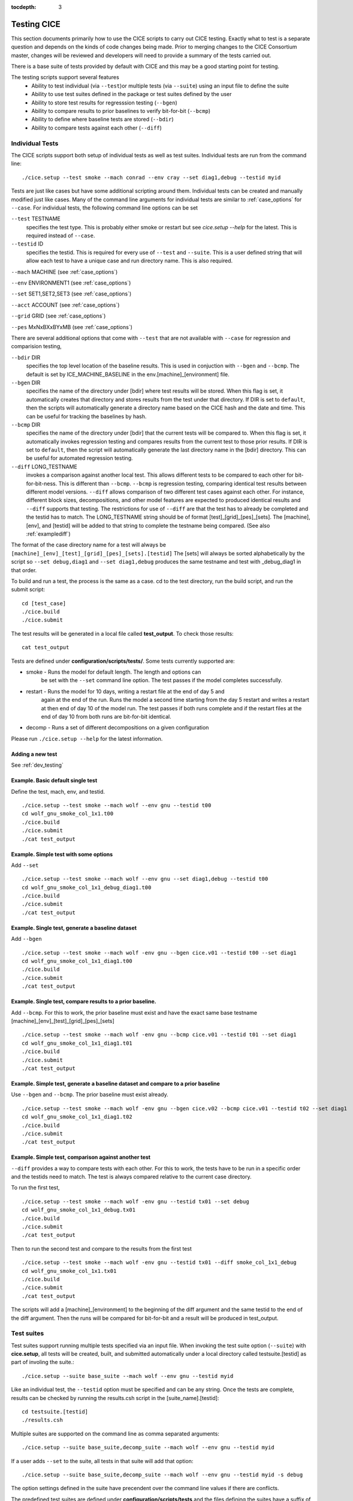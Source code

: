 :tocdepth: 3

.. _testing:

Testing CICE
================

This section documents primarily how to use the CICE scripts to carry 
out CICE testing.  Exactly what to test is a separate question and
depends on the kinds of code changes being made.  Prior to merging
changes to the CICE Consortium master, changes will be reviewed and
developers will need to provide a summary of the tests carried out.

There is a base suite of tests provided by default with CICE and this
may be a good starting point for testing.

The testing scripts support several features
 - Ability to test individual (via ``--test``)or multiple tests (via ``--suite``)
   using an input file to define the suite
 - Ability to use test suites defined in the package or test suites defined by the user
 - Ability to store test results for regresssion testing (``--bgen``)
 - Ability to compare results to prior baselines to verify bit-for-bit (``--bcmp``)
 - Ability to define where baseline tests are stored (``--bdir``)
 - Ability to compare tests against each other (``--diff``)

.. _indtests:

Individual Tests
----------------

The CICE scripts support both setup of individual tests as well as test suites.  Individual
tests are run from the command line::

  ./cice.setup --test smoke --mach conrad --env cray --set diag1,debug --testid myid 

Tests are just like cases but have some additional scripting around them.  Individual
tests can be created and manually modified just like cases.
Many of the command line arguments for individual tests
are similar to :ref:`case_options` for ``--case``.  
For individual tests, the following command line options can be set

``--test`` TESTNAME
     specifies the test type.  This is probably either smoke or restart but see `cice.setup --help` for the latest.  This is required instead of ``--case``.

``--testid`` ID
     specifies the testid.  This is required for every use of ``--test`` and ``--suite``.  This is a user defined string that will allow each test to have a unique case and run directory name.  This is also required.

``--mach`` MACHINE (see :ref:`case_options`)

``--env`` ENVIRONMENT1 (see :ref:`case_options`)

``--set`` SET1,SET2,SET3 (see :ref:`case_options`)

``--acct`` ACCOUNT (see :ref:`case_options`)

``--grid`` GRID (see :ref:`case_options`)

``--pes`` MxNxBXxBYxMB (see :ref:`case_options`)

There are several additional options that come with ``--test`` that are not available
with ``--case`` for regression and comparision testing,

``--bdir`` DIR
     specifies the top level location of the baseline results.  This is used in conjuction with ``--bgen`` and ``--bcmp``.  The default is set by ICE_MACHINE_BASELINE in the env.[machine]_[environment] file.

``--bgen`` DIR
     specifies the name of the directory under [bdir] where test results will be stored.  When this flag is set, it automatically creates that directory and stores results from the test under that directory.  If DIR is set to ``default``, then the scripts will automatically generate a directory name based on the CICE hash and the date and time.  This can be useful for tracking the baselines by hash.

``--bcmp`` DIR
     specifies the name of the directory under [bdir] that the current tests will be compared to.  When this flag is set, it automatically invokes regression testing and compares results from the current test to those prior results.  If DIR is set to ``default``, then the script will automatically generate the last directory name in the [bdir] directory.  This can be useful for automated regression testing.

``--diff`` LONG_TESTNAME
     invokes a comparison against another local test.  This allows different tests to be compared to each other for bit-for-bit-ness.  This is different than ``--bcmp``.  ``--bcmp`` is regression testing, comparing identical test results between different model versions.  ``--diff`` allows comparison of two different test cases against each other.  For instance, different block sizes, decompositions, and other model features are expected to produced identical results and ``--diff`` supports that testing.  The restrictions for use of ``--diff`` are that the test has to already be completed and the testid has to match.  The LONG_TESTNAME string should be of format [test]_[grid]_[pes]_[sets].  The [machine], [env], and [testid] will be added to that string to complete the testname being compared.  (See also :ref:`examplediff`)

The format of the case directory name for a test will always be 
``[machine]_[env]_[test]_[grid]_[pes]_[sets].[testid]``
The [sets] will always be sorted alphabetically by the script so ``--set debug,diag1`` and
``--set diag1,debug`` produces the same testname and test with _debug_diag1 in that order.

To build and run a test, the process is the same as a case.  cd to the 
test directory, run the build script, and run the submit script::

 cd [test_case]
 ./cice.build
 ./cice.submit

The test results will be generated in a local file called **test_output**.
To check those results::

 cat test_output

Tests are defined under **configuration/scripts/tests/**.  Some tests currently supported are:

- smoke   - Runs the model for default length.  The length and options can
            be set with the ``--set`` command line option.  The test passes if the
            model completes successfully.
- restart - Runs the model for 10 days, writing a restart file at the end of day 5 and
            again at the end of the run.  Runs the model a second time starting from the
            day 5 restart and writes a restart at then end of day 10 of the model run.
            The test passes if both runs complete and
            if the restart files at the end of day 10 from both runs are bit-for-bit identical.
- decomp   - Runs a set of different decompositions on a given configuration

Please run ``./cice.setup --help`` for the latest information.


Adding a new test
~~~~~~~~~~~~~~~~~~~~~~~~

See :ref:`dev_testing`


Example.  Basic default single test
~~~~~~~~~~~~~~~~~~~~~~~~~~~~~~~~~~~~~~~~~

Define the test, mach, env, and testid.
::

  ./cice.setup --test smoke --mach wolf --env gnu --testid t00
  cd wolf_gnu_smoke_col_1x1.t00
  ./cice.build
  ./cice.submit
  ./cat test_output


Example. Simple test with some options
~~~~~~~~~~~~~~~~~~~~~~~~~~~~~~~~~~~~~~~~~~~~~~~~~

Add ``--set``
::

  ./cice.setup --test smoke --mach wolf --env gnu --set diag1,debug --testid t00
  cd wolf_gnu_smoke_col_1x1_debug_diag1.t00
  ./cice.build
  ./cice.submit
  ./cat test_output


Example. Single test, generate a baseline dataset
~~~~~~~~~~~~~~~~~~~~~~~~~~~~~~~~~~~~~~~~~~~~~~~~~~~~~~~~~~~~~~~~~~~~~~~~~~~~~~~~~~~~

Add ``--bgen``
::

  ./cice.setup --test smoke --mach wolf -env gnu --bgen cice.v01 --testid t00 --set diag1
  cd wolf_gnu_smoke_col_1x1_diag1.t00
  ./cice.build
  ./cice.submit
  ./cat test_output


Example. Single test, compare results to a prior baseline.
~~~~~~~~~~~~~~~~~~~~~~~~~~~~~~~~~~~~~~~~~~~~~~~~~~~~~~~~~~~~~~~~~~~~~~~~~~~~~~~~~~~~

Add ``--bcmp``.  For this to work,
the prior baseline must exist and have the exact same base testname 
[machine]_[env]_[test]_[grid]_[pes]_[sets] 
::

  ./cice.setup --test smoke --mach wolf -env gnu --bcmp cice.v01 --testid t01 --set diag1
  cd wolf_gnu_smoke_col_1x1_diag1.t01
  ./cice.build
  ./cice.submit
  ./cat test_output


Example. Simple test, generate a baseline dataset and compare to a prior baseline
~~~~~~~~~~~~~~~~~~~~~~~~~~~~~~~~~~~~~~~~~~~~~~~~~~~~~~~~~~~~~~~~~~~~~~~~~~~~~~~~~~~~~~~~

Use ``--bgen`` and ``--bcmp``.  The prior baseline must exist already.
::

  ./cice.setup --test smoke --mach wolf -env gnu --bgen cice.v02 --bcmp cice.v01 --testid t02 --set diag1
  cd wolf_gnu_smoke_col_1x1_diag1.t02
  ./cice.build
  ./cice.submit
  ./cat test_output

.. _examplediff:

Example. Simple test, comparison against another test
~~~~~~~~~~~~~~~~~~~~~~~~~~~~~~~~~~~~~~~~~~~~~~~~~~~~~~~~~~~~~~~~~~~~~~~~~~~~~~~~~~~~~~~~

``--diff`` provides a way to compare tests with each other.  
For this to work, the tests have to be run in a specific order and
the testids need to match.  The test 
is always compared relative to the current case directory.

To run the first test,
::

  ./cice.setup --test smoke --mach wolf -env gnu --testid tx01 --set debug
  cd wolf_gnu_smoke_col_1x1_debug.tx01
  ./cice.build
  ./cice.submit
  ./cat test_output

Then to run the second test and compare to the results from the first test
::

  ./cice.setup --test smoke --mach wolf -env gnu --testid tx01 --diff smoke_col_1x1_debug
  cd wolf_gnu_smoke_col_1x1.tx01
  ./cice.build
  ./cice.submit
  ./cat test_output

The scripts will add a [machine]_[environment] to the beginning of the diff 
argument and the same testid to the end of the diff argument.  Then the runs 
will be compared for bit-for-bit and a result will be produced in test_output.  


.. _testsuites:

Test suites
------------

Test suites support running multiple tests specified via
an input file.  When invoking the test suite option (``--suite``) with **cice.setup**,
all tests will be created, built, and submitted automatically under
a local directory called testsuite.[testid] as part of involing the suite.::

  ./cice.setup --suite base_suite --mach wolf --env gnu --testid myid

Like an individual test, the ``--testid`` option must be specified and can be any 
string.  Once the tests are complete, results can be checked by running the
results.csh script in the [suite_name].[testid]::

  cd testsuite.[testid]
  ./results.csh

Multiple suites are supported on the command line as comma separated arguments::

  ./cice.setup --suite base_suite,decomp_suite --mach wolf --env gnu --testid myid

If a user adds ``--set`` to the suite, all tests in that suite will add that option::

  ./cice.setup --suite base_suite,decomp_suite --mach wolf --env gnu --testid myid -s debug

The option settings defined in the suite have precendent over the command line
values if there are conflicts.

The predefined test suites are defined under **configuration/scripts/tests** and 
the files defining the suites
have a suffix of .ts in that directory.  The format for the test suite file 
is relatively simple.  
It is a text file with white space delimited 
columns that define a handful of values in a specific order.  
The first column is the test name, the second the grid, the third the pe count, 
the fourth column is
the ``--set`` options and the fifth column is the ``--diff`` argument. 
The fourth and fifth columns are optional.
Lines that begin with # or are blank are ignored.  For example,
::

   #Test   Grid  PEs  Sets                Diff
    smoke   col  1x1  diag1  
    smoke   col  1x1  diag1,run1year  smoke_col_1x1_diag1
    smoke   col  1x1  debug,run1year  
   restart  col  1x1  debug  
   restart  col  1x1  diag1  
   restart  col  1x1  pondcesm  
   restart  col  1x1  pondlvl  
   restart  col  1x1  pondtopo  

The argument to ``--suite`` defines the test suite (.ts) filename and that argument 
can contain a path.  
**cice.setup** 
will look for the filename in the local directory, in **configuration/scripts/tests/**, 
or in the path defined by the ``--suite`` option.

Because many of the command line options are specified in the input file, ONLY the
following options are valid for suites,

``--suite`` filename
  required, input filename with list of suites

``--mach`` MACHINE
  required

``--env`` ENVIRONMENT1,ENVIRONMENT2
  strongly recommended

``--set`` SET1,SET2
  optional

``--acct`` ACCOUNT
  optional

``--testid`` ID
  required

``--bdir`` DIR
  optional, top level baselines directory and defined by default by ICE_MACHINE_BASELINE in **env.[machine]_[environment]**.

``--bgen`` DIR
  recommended, test output is copied to this directory under [bdir]

``--bcmp`` DIR
  recommended, test output are compared to prior results in this directory under [bdir]

``--report``
  This is only used by ``--suite`` and when set, invokes a script that sends the test results to the results page when all tests are complete.  Please see :ref:`testreporting` for more information.

Please see :ref:`case_options` and :ref:`indtests` for more details about how these options are used.


Example. Basic test suite
~~~~~~~~~~~~~~~~~~~~~~~~~~~~~~~~~~~~

Specify suite, mach, env, testid.
::

  ./cice.setup --suite base_suite --mach conrad --env cray --testid v01a
  cd base_suite.v01a
  #wait for runs to complete
  ./results.csh


Example. Basic test suite on multiple environments
~~~~~~~~~~~~~~~~~~~~~~~~~~~~~~~~~~~~~~~~~~~~~~~~~~~~~~~~~~~~~~~~~~~~~~~~~

Specify multiple envs.
::

  ./cice.setup --suite base_suite --mach conrad --env cray,pgi,intel,gnu --testid v01a
  cd base_suite.v01a
  #wait for runs to complete
  ./results.csh

Each env can be run as a separate invokation of `cice.setup` but if that
approach is taken, it is recommended that different testids be used.


Example. Basic test suite with generate option defined
~~~~~~~~~~~~~~~~~~~~~~~~~~~~~~~~~~~~~~~~~~~~~~~~~~~~~~~~~~~~~~~~~~~~~~~~~

Add ``--set``
::

  ./cice.setup --suite base_suite --mach conrad --env gnu --testid v01b --set diag1
  cd base_suite.v01b
  #wait for runs to complete
  ./results.csh

If there are conflicts between the ``--set`` options in the suite and on the command line,
the suite will take precedent.


Example. Multiple test suites from a single command line
~~~~~~~~~~~~~~~~~~~~~~~~~~~~~~~~~~~~~~~~~~~~~~~~~~~~~~~~~~~~~~~~~~~~~~~~~

Add comma delimited list of suites
::

  ./cice.setup --suite base_suite,decomp_suite --mach conrad --env gnu --testid v01c
  cd base_suite.v01c
  #wait for runs to complete
  ./results.csh

If there are redundant tests in multiple suites, the scripts will understand that and only
create one test.


Example. Basic test suite, store baselines in user defined name
~~~~~~~~~~~~~~~~~~~~~~~~~~~~~~~~~~~~~~~~~~~~~~~~~~~~~~~~~~~~~~~~~~~~~~~~~

Add ``--bgen``
::

  ./cice.setup --suite base_suite --mach conrad --env cray --testid v01a --bgen cice.v01a
  cd base_suite.v01a
  #wait for runs to complete
  ./results.csh

This will store the results in the default [bdir] directory under the subdirectory cice.v01a.

Example. Basic test suite, store baselines in user defined top level directory
~~~~~~~~~~~~~~~~~~~~~~~~~~~~~~~~~~~~~~~~~~~~~~~~~~~~~~~~~~~~~~~~~~~~~~~~~~~~~~~~~~

Add ``--bgen`` and ``--bdir``
::

  ./cice.setup --suite base_suite --mach conrad --env cray --testid v01a --bgen cice.v01a --bdir /tmp/user/CICE_BASELINES
  cd base_suite.v01a
  #wait for runs to complete
  ./results.csh

This will store the results in /tmp/user/CICE_BASELINES/cice.v01a.


Example. Basic test suite, store baselines in auto-generated directory
~~~~~~~~~~~~~~~~~~~~~~~~~~~~~~~~~~~~~~~~~~~~~~~~~~~~~~~~~~~~~~~~~~~~~~~~~

Add ``--bgen default``
::

  ./cice.setup --suite base_suite --mach conrad --env cray --testid v01a --bgen default
  cd base_suite.v01a
  #wait for runs to complete
  ./results.csh

This will store the results in the default [bdir] directory under a directory name generated by the script that includes the hash and date.


Example. Basic test suite, compare to prior baselines
~~~~~~~~~~~~~~~~~~~~~~~~~~~~~~~~~~~~~~~~~~~~~~~~~~~~~~~~~~~~~~~~~~~~~~~~~~~~~~~~~~

Add ``--bcmp``
::

  ./cice.setup --suite base_suite --mach conrad --env cray --testid v02a --bcmp cice.v01a
  cd base_suite.v02a
  #wait for runs to complete
  ./results.csh

This will compare to results saved in the baseline [bdir] directory under
the subdirectory cice.v01a.  You can use other regression options as well
(``--bdir`` and ``--bgen``)


Example. Basic test suite, use of default string in regression testing
~~~~~~~~~~~~~~~~~~~~~~~~~~~~~~~~~~~~~~~~~~~~~~~~~~~~~~~~~~~~~~~~~~~~~~~~~~~~~~~~~~

default is a special argument to ``--bgen`` and ``--bcmp``.  When used, the
scripts will automate generation of the directories.  In the case of ``--bgen``,
a unique directory name consisting of the hash and a date will be created.
In the case of ``--bcmp``, the latest directory in [bdir] will automatically
be used.  This provides a number of useful features

 - the ``--bgen`` directory will be named after the hash automatically
 - the ``--bcmp`` will always find the most recent set of baselines
 - the ``--bcmp`` reporting will include information about the comparison directory
   name which will include hash information
 - automation can be invoked easily, especially if ``--bdir`` is used to create separate
   baseline directories as needed.

Imagine the case where the default settings are used and ``--bdir`` is used to 
create a unique location.  You could easily carry out regular builds automatically via,
::

  set mydate = `date -u "+%Y%m%d"`
  git clone https://github.com/myfork/cice cice.$mydate --recursive
  cd cice.$mydate
  ./cice.setup --suite base_suite --mach conrad --env cray,gnu,intel,pgi --testid $mydate --bcmp default --bgen default --bdir /tmp/work/user/CICE_BASELINES_MASTER

When this is invoked, a new set of baselines will be generated and compared to the prior
results each time without having to change the arguments.


Example. Create and test a custom suite
~~~~~~~~~~~~~~~~~~~~~~~~~~~~~~~~~~~~~~~~~~~~~~~~~~~~~~~~~~~~~~~~~~~~~~~~~

Create your own input text file consisting of 5 columns of data,
 - Test
 - Grid
 - pes
 - sets (optional)
 - diff test (optional)

such as
::

   > cat mysuite
   smoke    col  1x1  diag1,debug
   restart  col  1x1
   restart  col  1x1  diag1,debug    restart_col_1x1
   restart  col  1x1  mynewoption,diag1,debug

then use that input file, mysuite
::

  ./cice.setup --suite mysuite --mach conrad --env cray --testid v01a --bgen default
  cd mysuite.v01a
  #wait for runs to complete
  ./results.csh

You can use all the standard regression testing options (``--bgen``, ``--bcmp``, 
``--bdir``).  Make sure any "diff" testing that goes on is on tests that
are created earlier in the test list, as early as possible.  Unfortunately,
there is still no absolute guarantee the tests will be completed in the correct 
sequence.


.. _testreporting:

Test Reporting
---------------

The CICE testing scripts have the capability to post test results
to the official `wiki page <https://github.com/CICE-Consortium/Test-Results/wiki>`_.
You may need write permission on the wiki.  If you are interested in using the
wiki, please contact the consortium.

To post results, once a test suite is complete, run ``results.csh`` and
``report_results.csh`` from the suite directory,
::

  ./cice.setup --suite base_suite --mach conrad --env cray --testid v01a
  cd base_suite.v01a
  #wait for runs to complete
  ./results.csh
  ./report_results.csh

The reporting can also be automated by adding ``--report`` to ``cice.setup``
::

  ./cice.setup --suite base_suite --mach conrad --env cray --testid v01a --report

With ``--report``, the suite will create all the tests, build and submit them,
wait for all runs to be complete, and run the results and report_results scripts.


.. _compliance:

Code Compliance Test (non bit-for-bit validation)
----------------------------------------------------

A core tenet of CICE dycore and CICE innovations is that they must not change 
the physics and biogeochemistry of existing model configurations, notwithstanding 
obsolete model components. Therefore, alterations to existing CICE Consortium code
must only fix demonstrable numerical or scientific inaccuracies or bugs, or be 
necessary to introduce new science into the code.  New physics and biogeochemistry 
introduced into the model must not change model answers when switched off, and in 
that case CICEcore and CICE must reproduce answers bit-for-bit as compared to 
previous simulations with the same namelist configurations. This bit-for-bit 
requirement is common in Earth System Modeling projects, but often cannot be achieved 
in practice because model additions may require changes to existing code.  In this 
circumstance, bit-for-bit reproducibility using one compiler may not be unachievable 
on a different computing platform with a different compiler.  Therefore, tools for 
scientific testing of CICE code changes have been developed to accompany bit-for-bit 
testing. These tools exploit the statistical properties of simulated sea ice thickness 
to confirm or deny the null hypothesis, which is that new additions to the CICE dycore 
and CICE have not significantly altered simulated ice volume using previous model 
configurations.  Here we describe the CICE testing tools, which are applies to output 
from five-year gx-1 simulations that use the standard CICE atmospheric forcing. 
A scientific justification of the testing is provided in
:cite:`Hunke2018`.

.. _paired:


Two-Stage Paired Thickness Test
~~~~~~~~~~~~~~~~~~~~~~~~~~~~~~~~~~~~~~~~~~~~~~~~~~~~~~~~~~~~~~~~~~~~~~~~~

The first quality check aims to confirm the null hypotheses
:math:`H_0\!:\!\mu_d{=}0` at every model grid point, given the mean
thickness difference :math:`\mu_d` between paired CICE simulations
‘:math:`a`’ and ‘:math:`b`’ that should be identical. :math:`\mu_d` is
approximated as
:math:`\bar{h}_{d}=\tfrac{1}{n}\sum_{i=1}^n (h_{ai}{-}h_{bi})` for
:math:`n` paired samples of ice thickness :math:`h_{ai}` and
:math:`h_{bi}` in each grid cell of the gx-1 mesh. Following
:cite:`Wilks2006`, the associated :math:`t`-statistic
expects a zero mean, and is therefore

.. math::
   t=\frac{\bar{h}_{d}}{\sigma_d/\sqrt{n_{eff}}}
   :label: t-distribution

given variance
:math:`\sigma_d^{\;2}=\frac{1}{n-1}\sum_{i=1}^{n}(h_{di}-\bar{h}_d)^2`
of :math:`h_{di}{=}(h_{ai}{-}h_{bi})` and effective sample size

.. math::
   n_{eff}{=}n\frac{({1-r_1})}{({1+r_1})}
   :label: neff

for lag-1 autocorrelation:

.. math::
   r_1=\frac{\sum\limits_{i=1}^{n-1}\big[(h_{di}-\bar{h}_{d1:n-1})(h_{di+1}-\bar{h}_{d2:n})\big]}{\sqrt{\sum\limits_{i=1}^{n-1} (h_{di}-\bar{h}_{d1:n-1})^2 \sum\limits_{i=2}^{n} (h_{di}-\bar{h}_{d2:n})^2 }}.
   :label: r1

Here, :math:`\bar{h}_{d1:n-1}` is the mean of all samples except the
last, and :math:`\bar{h}_{d2:n}` is the mean of samples except the
first, and both differ from the overall mean :math:`\bar{h}_d` in
equations (:eq:`t-distribution`). That is:

.. math::
   \bar{h}_{d1:n-1}=\frac{1}{n{-}1} \sum \limits_{i=1}^{n-1} h_{di},\quad 
   \bar{h}_{d2:n}=\frac{1}{n{-}1} \sum \limits_{i=2}^{n} h_{di},\quad
   \bar{h}_d=\frac{1}{n} \sum \limits_{i=1}^{n} {h}_{di}
   :label: short-means

Following :cite:`Zwiers1995`, the effective sample size is
limited to :math:`n_{eff}\in[2,n]`. This definition of :math:`n_{eff}`
assumes ice thickness evolves as an AR(1) process
:cite:`VonStorch1999`, which can be justified by analyzing
the spectral density of daily samples of ice thickness from 5-year
records in CICE Consortium member models :cite:`Hunke2018`.
The AR(1) approximation is inadmissible for paired velocity samples,
because ice drift possesses periodicity from inertia and tides
:cite:`Hibler2006,Lepparanta2012,Roberts2015`. Conversely,
tests of paired ice concentration samples may be less sensitive to ice
drift than ice thickness. In short, ice thickness is the best variable
for CICE Consortium quality control (QC), and for the test of the mean
in particular.

Care is required in analyzing mean sea ice thickness changes using
(:eq:`t-distribution`) with
:math:`N{=}n_{eff}{-}1` degrees of freedom.
:cite:`Zwiers1995` demonstrate that the :math:`t`-test in
(:eq:`t-distribution`) becomes conservative when
:math:`n_{eff} < 30`, meaning that :math:`H_0` may be erroneously
confirmed for highly auto-correlated series. Strong autocorrelation
frequently occurs in modeled sea ice thickness, and :math:`r_1>0.99` is
possible in parts of the gx-1 domain for the five-year QC simulations.
In the event that :math:`H_0` is confirmed but :math:`2\leq n_{eff}<30`,
the :math:`t`-test progresses to the ‘Table Lookup Test’ of
:cite:`Zwiers1995`, to check that the first-stage test
using (:eq:`t-distribution`) was not
conservative. The Table Lookup Test chooses critical :math:`t` values
:math:`|t|<t_{crit}({1{-}\alpha/2},N)` at the :math:`\alpha`
significance level based on :math:`r_1`. It uses the conventional
:math:`t={\bar{h}_{d} \sqrt{n}}/{\sigma_d}` statistic with degrees of
freedom :math:`N{=}n{-}1`, but with :math:`t_{crit}` values generated
using the Monte Carlo technique described in
:cite:`Zwiers1995`, and summarized in :ref:`Table-Lookup` for 5-year QC
simulations (:math:`N=1824`) at the two-sided 80% confidence interval
(:math:`\alpha=0.2`). We choose this interval to limit Type II errors,
whereby a QC test erroneously confirms :math:`H_0`.

Table :ref:`Table-Lookup` shows the summary of two-sided :math:`t_{crit}` values for the Table
Lookup Test of :cite:`Zwiers1995` at the 80% confidence
interval generated for :math:`N=1824` degrees of freedom and lag-1
autocorrelation :math:`r_1`.

.. _Table-Lookup:

.. csv-table:: Two-sided :math:`t_{crit}` values
   :widths: 10, 5, 5, 5, 5, 5, 5, 5, 5, 5, 5, 5, 5

   :math:`r_1`,-0.05,0.0,0.2,0.4,0.5,0.6,0.7,0.8,0.9,0.95,0.97,0.99
   :math:`t_{crit}`,1.32,1.32,1.54,2.02,2.29,2.46,3.17,3.99,5.59,8.44,10.85,20.44

| 
| 

.. _quadratic:


Quadratic Skill Compliance Test
~~~~~~~~~~~~~~~~~~~~~~~~~~~~~~~~~~~~~~~~~~~~~~~~~~~~~~~~~~~~~~~~~~~~~~~~~

In addition to the two-stage test of mean sea ice thickness, we also
check that paired simulations are highly correlated and have similar
variance using a skill metric adapted from
:cite:`Taylor2001`. A general skill score applicable to
Taylor diagrams takes the form

.. math::
   S_m=\frac{4(1+R)^m}{({\hat{\sigma}_{f}+1/{\hat{\sigma}_{f}}})^2 (1+R_0)^m}
   :label: taylor-skill

where :math:`m=1` for variance-weighted skill, and :math:`m=4` for
correlation-weighted performance, as given in equations (4) and (5) of
:cite:`Taylor2001`, respectively. We choose :math:`m=2` to
balance the importance of variance and correlation reproduction in QC
tests, where :math:`\hat{\sigma}_{f}={\sigma_{b}}/{\sigma_{a}}` is the ratio
of the standard deviations of simulations ‘:math:`b`’ and ‘:math:`a`’,
respectively, and simulation ‘:math:`a`’ is the control. :math:`R_0` is
the maximum possible correlation between two series for correlation
coefficient :math:`R` calculated between respective thickness pairs
:math:`h_{a}` and :math:`h_{b}`. Bit-for-bit reproduction of previous
CICE simulations means that perfect correlation is possible, and so
:math:`R_0=1`, giving the quadratic skill of run ‘:math:`b`’ relative to
run ‘:math:`a`’:

.. math::
   S=\bigg[ \frac{(1+R) (\sigma_a \sigma_b)}{({\sigma_a}^2 + {\sigma_b}^2)} \bigg]^2
   :label: quadratic-skill

This provides a skill score between 0 and 1. We apply this :math:`S`
metric separately to the northern and southern hemispheres of the gx-1
grid by area-weighting the daily thickness samples discussed in the
Two-Stage Paired Thickness QC Test. The hemispheric mean thickness over
a 5-year simulation for run ‘:math:`a`’ is:

.. math::
   \bar{h}_{a}=\frac{1}{n} \sum_{i=1}^{n} \sum_{j=1}^{J} \ W_{j} \; h_{{a}_{i,j}}
   :label: h-bar

at time sample :math:`i` and grid point index :math:`j`, with an
equivalent equation for simulation ‘:math:`b`’. :math:`n` is the total
number of time samples (nominally :math:`n=1825`) and :math:`J` is the
total number of grid points on the gx-1 grid. :math:`W_j` is the weight
attributed to each grid point according to its area :math:`A_{j}`, given
as

.. math::
   W_{j}=\frac{ A_{j} }{\sum_{j=1}^{J} A_{j}}
   :label: area-weight

for all grid points within each hemisphere with one or more non-zero
thicknesses in one or both sets of samples :math:`h_{{a}_{i,j}}` or
:math:`h_{{b}_{i,j}}`. The area-weighted variance for simulation
‘:math:`a`’ is:

.. math::
   \sigma_a^{\;2}=\frac{\hat{J}}{(n\,\hat{J}-1)} \sum_{i=1}^{n} \sum_{j=1}^{J}  W_{j} \, (h_{{a}_{i,j}}-\bar{h}_{a})^2
   :label: weighted-deviation

where :math:`\hat{J}` is the number of non-zero :math:`W_j` weights,
and :math:`\sigma_b` is calculated equivalently for run ‘:math:`b`’. In
this context, :math:`R` becomes a weighted correlation coefficient,
calculated as

.. math::
   R=\frac{\textrm{cov}(h_{a},h_{b})}{\sigma_a \; \sigma_b}
   :label: R

given the weighted covariance

.. math::
   \textrm{cov}(h_{a},h_{b})=\frac{\hat{J}}{(n\,\hat{J}-1)} \sum_{i=1}^{n} \sum_{j=1}^{J}  W_{j} \, (h_{{a}_{i,j}}-\bar{h}_{a}) (h_{{b}_{i,j}}-\bar{h}_{b}).
   :label: weighted-covariance

Using equations (:eq:`quadratic-skill`)
to (:eq:`weighted-covariance`), the skill
score :math:`S` is calculated separately for the northern and southern
hemispheres, and must exceed a critical value nominally set to
:math:`S_{crit}=0.99` to pass the test. Practical illustrations of this
test and the Two-Stage test described in the previous section are
provided in :cite:`Hunke2018`.


Code Compliance Testing Procedure
~~~~~~~~~~~~~~~~~~~~~~~~~~~~~~~~~~~~~~~~~~~~~~~~~~~~~~~~~~~~~~~~~~~~~~~~~

The CICE code compliance test is performed by running a python script 
(**configurations/scripts/tests/QC/cice.t-test.py**).
In order to run the script, the following requirements must be met:

* Python v2.7 or later
* netCDF Python package
* numpy Python package
* matplotlib Python package (optional)
* basemap Python package (optional)

In order to generate the files necessary for the compliance test, test cases should be
created with the ``qc`` option (i.e., ``--set qc``) when running cice.setup.  This 
option results in daily, non-averaged history files being written for a 5 year simulation.

To install the necessary Python packages, the ``pip`` Python utility can be used.

.. code-block:: bash

  pip install --user netCDF4
  pip install --user numpy
  pip install --user matplotlib

To run the compliance test, setup a baseline run with the original baseline model and then 
a perturbation run based on recent model changes.  Use ``--sets qc`` in both runs in addition
to other settings needed.  Then use the QC script to compare history output,

.. code-block:: bash

  cp configuration/scripts/tests/QC/cice.t-test.py .
  ./cice.t-test.py /path/to/baseline/history /path/to/test/history

The script will produce output similar to:

  |  \INFO:__main__:Number of files: 1825
  |  \INFO:__main__:Two-Stage Test Passed
  |  \INFO:__main__:Quadratic Skill Test Passed for Northern Hemisphere
  |  \INFO:__main__:Quadratic Skill Test Passed for Southern Hemisphere
  |  \INFO:__main__:
  |  \INFO:__main__:Quality Control Test PASSED

Additionally, the exit code from the test (``echo $?``) will be 0 if the test passed,
and 1 if the test failed.

Implementation notes: 1) Provide a pass/fail on each of the confidence
intervals, 2) Facilitate output of a bitmap for each test so that
locations of failures can be identified.


End-To-End Testing Procedure
~~~~~~~~~~~~~~~~~~~~~~~~~~~~~~~~~~~~~~~~~~~~~~~~~~~~~~~~

Below is an example of a step-by-step procedure for testing a code change that results
in non-bit-for-bit results:

.. code-block:: bash

  # Create a baseline dataset (only necessary if no baseline exists on the system)
  ./cice.setup -m onyx -ts base_suite -testid base0 -bg cicev6.0.0 -a <account_number>

  # Check out the updated code, or clone from a pull request

  # Run the test with the new code
  ./cice.setup -m onyx -ts base_suite -testid test0 -bc cicev6.0.0 -a <account_number>

  # Check the results
  cd base_suite.test0
  ./results.csh

  #### If the BFB tests fail, perform the compliance testing ####
  # Create a QC baseline
  ./cice.setup -m onyx -t smoke -g gx1 -p 44x1 -testid qc_base -s qc,medium -a <account_number>
  cd onyx_smoke_gx1_44x1_medium_qc.qc_base
  ./cice.build
  ./cice.submit

  # Check out the updated code or clone from a pull request

  # Create the t-test testing data
  ./cice.setup -m onyx -t smoke -g gx1 -p 44x1 -testid qc_test -s qc,medium -a <account_number>
  cd onyx_smoke_gx1_44x1_medium_qc.qc_test
  ./cice.build
  ./cice.submit

  # Wait for runs to finish
  
  # Perform the QC test
  cp configuration/scripts/tests/QC/cice.t-test.py
  ./cice.t-test.py /p/work/turner/CICE_RUNS/onyx_smoke_gx1_44x1_medium_qc.qc_base \
                   /p/work/turner/CICE_RUNS/onyx_smoke_gx1_44x1_medium_qc.qc_test

  # Example output:
  INFO:__main__:Number of files: 1825
  INFO:__main__:Two-Stage Test Passed
  INFO:__main__:Quadratic Skill Test Passed for Northern Hemisphere
  INFO:__main__:Quadratic Skill Test Passed for Southern Hemisphere
  INFO:__main__:
  INFO:__main__:Quality Control Test PASSED


.. _testplotting:

Test Plotting
----------------

The CICE scripts include a script (``timeseries.csh``) that will generate a timeseries 
figure from the diagnostic output file.  
When running a test suite, the ``timeseries.csh`` script is automatically copied to the suite directory.  
If the ``timeseries.csh`` script is to be used on a test / case that is not a part of a test suite, 
users will need to run the ``timeseries.csh`` script from the tests directory 
(``./configuration/scripts/tests/timeseries.csh``), or copy it to a local directory and run it 
locally (``cp configuration/scripts/tests/timeseries.csh .`` followed by 
``./timeseries.csh /path/to/ice_diag.full_ITD``. The plotting script can be run
on any of the output files - icefree, slab, full_ITD, land).  To generate the figure, 
run the ``timeseries.csh`` script and pass the full path to the ice_diag file as an argument.  

For example:

Run the test suite. ::

$ ./cice.setup -m conrad -e intel --suite base_suite -acct <account_number> --testid t00

Wait for suite to finish then go to the directory. ::

$ cd base_suite.t00

Run the timeseries script on the desired case. ::

$ ./timeseries.csh /p/work1/turner/CICE_RUNS/conrad_intel_smoke_col_1x1_diag1_run1year.t00/ice_diag.full_ITD
    
The output figures are placed in the directory where the ice_diag file is located.

This plotting script can be used to plot the following variables:

  - area fraction
  - average ice thickness (m)
  - average snow depth (m)
  - air temperature (C)
  - shortwave radiation (:math:`W/m^2`)
  - longwave radiation (:math:`W/m^2`)
  - snowfall
  - average salinity (ppt)
  - surface temperature (C)
  - outward longwave flux (:math:`W/m^2`)
  - sensible heat flux (:math:`W/m^2`)
  - latent heat flux (:math:`W/m^2`)
  - top melt (m)
  - bottom melt (m)
  - lateral melt (m)
  - new ice (m)
  - congelation (m)
  - snow-ice (m)
  - initial energy change (:math:`W/m^2`)

